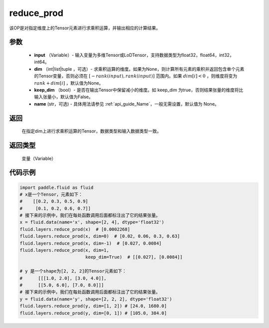 .. _cn_api_fluid_layers_reduce_prod:

reduce_prod
-------------------------------

.. py:function:: paddle.fluid.layers.reduce_prod(input, dim=None, keep_dim=False, name=None)




该OP是对指定维度上的Tensor元素进行求乘积运算，并输出相应的计算结果。

参数
::::::::::::

          - **input** （Variable）- 输入变量为多维Tensor或LoDTensor，支持数据类型为float32，float64，int32，int64。
          - **dim** （int|list|tuple ，可选）- 求乘积运算的维度。如果为None，则计算所有元素的乘积并返回包含单个元素的Tensor变量，否则必须在  :math:`[−rank(input),rank(input)]` 范围内。如果 :math:`dim [i] <0` ，则维度将变为 :math:`rank+dim[i]` ，默认值为None。
          - **keep_dim** （bool）- 是否在输出Tensor中保留减小的维度。如 keep_dim 为true，否则结果张量的维度将比输入张量小，默认值为False。
          - **name** (str，可选) - 具体用法请参见  :ref:`api_guide_Name`，一般无需设置，默认值为 None。

返回
::::::::::::
  在指定dim上进行求乘积运算的Tensor，数据类型和输入数据类型一致。

返回类型
::::::::::::
  变量（Variable）

代码示例
::::::::::::

..  code-block:: python

      import paddle.fluid as fluid
      # x是一个Tensor，元素如下：
      #    [[0.2, 0.3, 0.5, 0.9]
      #     [0.1, 0.2, 0.6, 0.7]]
      # 接下来的示例中，我们在每处函数调用后面都标注出了它的结果张量。
      x = fluid.data(name='x', shape=[2, 4], dtype='float32')
      fluid.layers.reduce_prod(x)  # [0.0002268]
      fluid.layers.reduce_prod(x, dim=0)  # [0.02, 0.06, 0.3, 0.63]
      fluid.layers.reduce_prod(x, dim=-1)  # [0.027, 0.0084]
      fluid.layers.reduce_prod(x, dim=1,
                               keep_dim=True)  # [[0.027], [0.0084]]

      # y 是一个shape为[2, 2, 2]的Tensor元素如下：
      #      [[[1.0, 2.0], [3.0, 4.0]],
      #      [[5.0, 6.0], [7.0, 8.0]]]
      # 接下来的示例中，我们在每处函数调用后面都标注出了它的结果张量。
      y = fluid.data(name='y', shape=[2, 2, 2], dtype='float32')
      fluid.layers.reduce_prod(y, dim=[1, 2]) # [24.0, 1680.0]
      fluid.layers.reduce_prod(y, dim=[0, 1]) # [105.0, 384.0]











